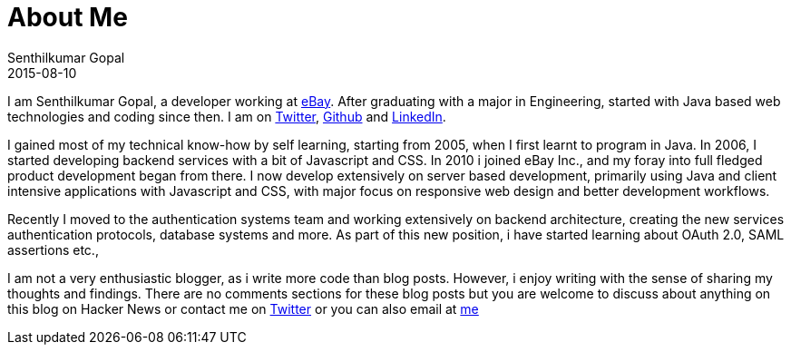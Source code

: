 = About Me
Senthilkumar Gopal
2015-08-10
:jbake-type: page
:jbake-tags: about
:jbake-status: published

I am Senthilkumar Gopal, a developer working at http://www.ebay.com"[eBay]. After graduating with a major in Engineering, started with Java based web technologies and coding since then. I am on https://twitter.com/sengopal[Twitter], http://github.com/sengopal[Github] and http://www.linkedin.com/in/senthilkumargopal[LinkedIn].

I gained most of my technical know-how by self learning, starting from 2005, when I first learnt to program in Java. In 2006, I started developing backend services with a bit of Javascript and CSS. In 2010 i joined eBay Inc., and my foray into full fledged product development began from there. I now develop extensively on server based development, primarily using Java and client intensive applications with Javascript and CSS, with major focus on responsive web design and better development workflows.

Recently I moved to the authentication systems team and working extensively on backend architecture, creating the new services authentication protocols, database systems and more. As part of this new position, i have started learning about OAuth 2.0, SAML assertions etc.,

I am not a very enthusiastic blogger, as i write more code than blog posts. However, i enjoy writing with the sense of sharing my thoughts and findings. There are no comments sections for these blog posts but you are welcome to discuss about anything on this blog on Hacker News or contact me on http://twitter.com/sengopal[Twitter] or you can also email at mailto:senthil777@gmail.com[me]

